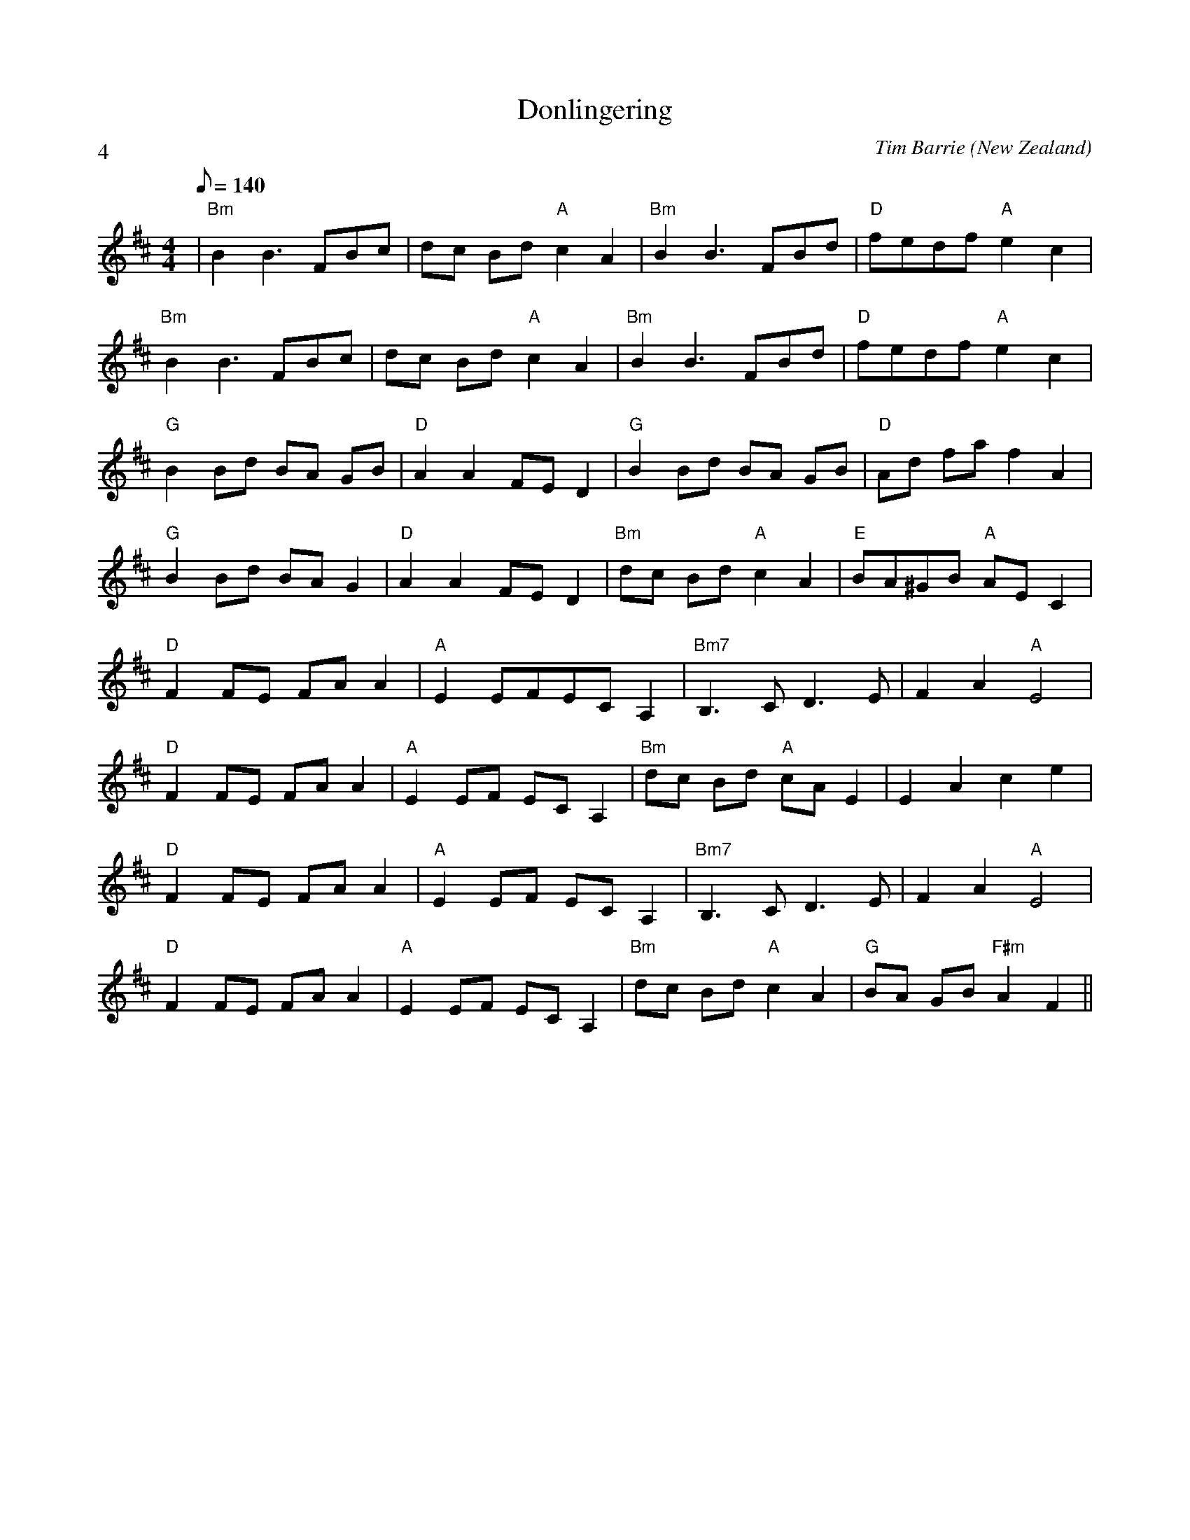 X:1
T:Donlingering
C:Tim Barrie
L:1/8
M:4/4
O:New Zealand
P:4
Q:140
R:Swung Reel
K:B min
|"Bm"B2 B3 FBc|dc Bd "A"c2 A2|"Bm" B2 B3 FBd|"D"fedf "A"e2 c2 |
"Bm"B2 B3 FBc|dc Bd "A" c2 A2|"Bm" B2 B3 FBd|"D" fedf "A"e2 c2 |
"G"B2 Bd BA GB|"D"A2 A2 FE D2|"G"B2 Bd BA GB|"D"Ad fa f2 A2 |
"G"B2 Bd BA G2|"D"A2 A2 FE D2|"Bm" dc Bd "A"c2 A2|"E" BA^GB "A"AE C2|
"D"F2 FE FA A2|"A"E2 EFEC A,2|"Bm7"B,3C D3E|F2 A2 "A"E4 |
"D"F2 FE FA A2|"A"E2 EF EC A,2|"Bm"dc Bd "A"cA E2|E2 A2 c2 e2 |
"D"F2 FE FA A2|"A"E2 EF EC A,2|"Bm7"B,3C D3E|F2 A2 "A"E4 |
"D"F2 FE FA A2|"A"E2 EF EC A,2|"Bm"dc Bd "A"c2 A2|"G"BA GB "F#m"A2 F2||
